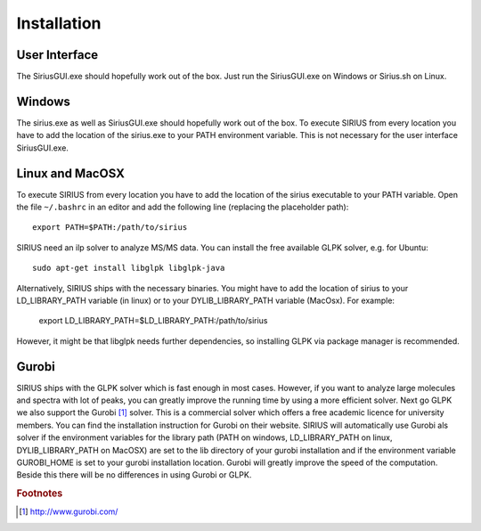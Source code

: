 ##############
Installation
##############

User Interface
---------

The SiriusGUI.exe should hopefully work out of the box. Just run the SiriusGUI.exe on Windows or Sirius.sh on Linux.

Windows
---------

The sirius.exe as well as SiriusGUI.exe should hopefully work out of the box. To execute SIRIUS from every location you have to add the location of the sirius.exe to your PATH environment variable. This is not necessary for the user interface SiriusGUI.exe.

Linux and MacOSX
-------------------

To execute SIRIUS from every location you have to add the location of the sirius executable to your PATH variable. Open the file ``~/.bashrc`` in an editor and add the following line (replacing the placeholder path)::

  export PATH=$PATH:/path/to/sirius

SIRIUS need an ilp solver to analyze MS/MS data. You can install the free available GLPK solver, e.g. for Ubuntu::

  sudo apt-get install libglpk libglpk-java

Alternatively, SIRIUS ships with the necessary binaries. You might have to add the location of sirius to your LD_LIBRARY_PATH variable (in linux) or to your DYLIB_LIBRARY_PATH variable (MacOsx). For example:

  export LD_LIBRARY_PATH=$LD_LIBRARY_PATH:/path/to/sirius

However, it might be that libglpk needs further dependencies, so installing GLPK via package manager is recommended.

Gurobi
-------

SIRIUS ships with the GLPK solver which is fast enough in most cases. However, if you want to analyze large molecules and spectra with lot of peaks, you can greatly improve the running time by using a more efficient solver. Next go GLPK we also support the Gurobi [#gurobi]_ solver. This is a commercial solver which offers a free academic licence for university members. You can find the installation instruction for Gurobi on their website. SIRIUS will automatically use Gurobi als solver if the environment variables for the library path (PATH on windows, LD_LIBRARY_PATH on linux, DYLIB_LIBRARY_PATH on MacOSX) are set to the lib directory of your gurobi installation and if the environment variable GUROBI_HOME is set to your gurobi installation location.
Gurobi will greatly improve the speed of the computation. Beside this there will be no differences in using Gurobi or GLPK.


.. rubric:: Footnotes

.. [#gurobi] http://www.gurobi.com/
